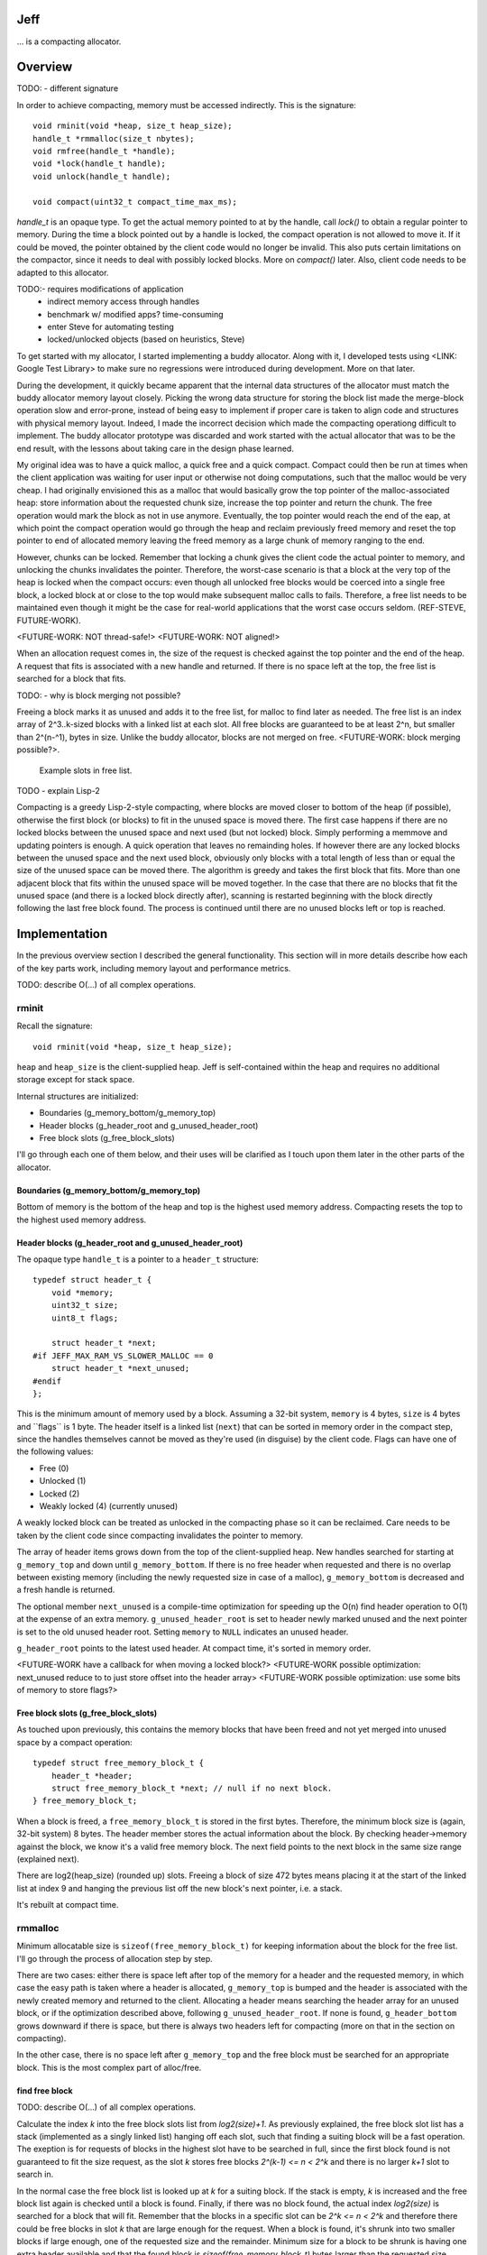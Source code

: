 .. vim:tw=120

Jeff
====
... is a compacting allocator.

Overview
========
TODO:
- different signature

In order to achieve compacting, memory must be accessed indirectly. This is the signature::

    void rminit(void *heap, size_t heap_size);
    handle_t *rmmalloc(size_t nbytes);
    void rmfree(handle_t *handle);
    void *lock(handle_t handle);
    void unlock(handle_t handle);

    void compact(uint32_t compact_time_max_ms);

`handle_t` is an opaque type. To get the actual memory pointed to at by the handle, call `lock()` to obtain a regular
pointer to memory. During the time a block pointed out by a handle is locked, the compact operation is not allowed to
move it. If it could be moved, the pointer obtained by the client code would no longer be invalid. This also puts
certain limitations on the compactor, since it needs to deal with possibly locked blocks.  More on `compact()` later.
Also, client code needs to be adapted to this allocator.

TODO:- requires modifications of application
  + indirect memory access through handles
  + benchmark w/ modified apps? time-consuming
  + enter Steve for automating testing
  + locked/unlocked objects (based on heuristics, Steve)

To get started with my allocator, I started implementing a buddy allocator. Along with it, I developed tests using
<LINK: Google Test Library> to make sure no regressions were introduced during development.  More on that later.

During the development, it quickly became apparent that the internal data structures of the allocator must match the
buddy allocator memory layout closely.  Picking the wrong data structure for storing the block list made the merge-block
operation slow and error-prone, instead of being easy to implement if proper care is taken to align code and structures
with physical memory layout. Indeed, I made the incorrect decision which made the compacting operationg difficult to
implement. The buddy allocator prototype was discarded and work started with the actual allocator that was to be the end
result, with the lessons about taking care in the design phase learned.

My original idea was to have a quick malloc, a quick free and a quick compact. Compact could then be run at times when
the client application was waiting for user input or otherwise not doing computations, such that the malloc would be
very cheap. I had originally envisioned this as a malloc that would basically grow the top pointer of the
malloc-associated heap: store information about the requested chunk size, increase the top pointer and return the chunk.
The free operation would mark the block as not in use anymore. Eventually, the top pointer would reach the end of the
eap, at which point the compact operation would go through the heap and reclaim previously freed memory and reset the
top pointer to end of allocated memory leaving the freed memory as a large chunk of memory ranging to the end.

However, chunks can be locked. Remember that locking a chunk gives the client code the actual pointer to memory, and
unlocking the chunks invalidates the pointer. Therefore, the worst-case scenario is that a block at the very top of the
heap is locked when the compact occurs: even though all unlocked free blocks would be coerced into a single free block,
a locked block at or close to the top would make subsequent malloc calls to fails. Therefore, a free list needs to be
maintained even though it might be the case for real-world applications that the worst case occurs seldom. (REF-STEVE,
FUTURE-WORK).

<FUTURE-WORK: NOT thread-safe!>
<FUTURE-WORK: NOT aligned!>

When an allocation request comes in, the size of the request is checked against the top pointer and the end of the heap.
A request that fits is associated with a new handle and returned. If there is no space left at the top, the free list is
searched for a block that fits.

TODO:
- why is block merging not possible?

Freeing a block marks it as unused and adds it to the free list, for malloc to find later as needed.
The free list is an index array of 2^3..k-sized blocks with a linked list at each slot. All free blocks are guaranteed
to be at least 2^n, but smaller than 2^(n-^1), bytes in size. Unlike the buddy allocator, blocks are not merged on free. <FUTURE-WORK: block merging possible?>. 

.. figure:: graphics/jeff-free-blockslots.png
   :scale: 50%

   Example slots in free list.

TODO
- explain Lisp-2

Compacting is a greedy Lisp-2-style compacting, where blocks are moved closer to bottom of the heap (if possible),
otherwise the first block (or blocks) to fit in the unused space is moved there. The first case happens if there are no
locked blocks between the unused space and next used (but not locked) block. Simply performing a memmove and updating
pointers is enough. A quick operation that leaves no remainding holes. If however there are any locked blocks between
the unused space and the next used block, obviously only blocks with a total length of less than or equal the size of
the unused space can be moved there. The algorithm is greedy and takes the first block that fits. More than
one adjacent block that fits within the unused space will be moved together. In the case that there are no blocks that
fit the unused space (and there is a locked block directly after), scanning is restarted beginning with the block
directly following the last free block found. The process is continued until there are no unused blocks left or top is
reached.

Implementation
==============
In the previous overview section I described the general functionality. This section will in more details describe how
each of the key parts work, including memory layout and performance metrics.

TODO: describe O(...) of all complex operations.

rminit
~~~~~~
Recall the signature::

    void rminit(void *heap, size_t heap_size);

``heap`` and ``heap_size`` is the client-supplied heap. Jeff is self-contained within the heap and requires no
additional storage except for stack space.

Internal structures are initialized:

* Boundaries (g_memory_bottom/g_memory_top)
* Header blocks (g_header_root and g_unused_header_root)
* Free block slots (g_free_block_slots)

I'll go through each one of them below, and their uses will be clarified as I touch upon them later in the other parts
of the allocator.

Boundaries (g_memory_bottom/g_memory_top)
-----------------------------------------
Bottom of memory is the bottom of the heap and top is the highest used memory address. Compacting resets the top to the
highest used memory address.

Header blocks (g_header_root and g_unused_header_root)
--------------------------------------------------------------
The opaque type ``handle_t`` is a pointer to a ``header_t`` structure::

    typedef struct header_t {
        void *memory;
        uint32_t size;
        uint8_t flags;

        struct header_t *next;
    #if JEFF_MAX_RAM_VS_SLOWER_MALLOC == 0
        struct header_t *next_unused;
    #endif
    };

This is the minimum amount of memory used by a block. Assuming a 32-bit system, ``memory`` is 4 bytes, ``size`` is 4
bytes and ´`flags`` is 1 byte. The header itself is a linked list (``next``) that can be sorted in memory order in the
compact step, since the handles themselves cannot be moved as they're used (in disguise) by the client code. Flags can have one of the following values:

* Free (0)
* Unlocked (1)
* Locked (2)
* Weakly locked (4) (currently unused)

A weakly locked block can be treated as unlocked in the compacting phase so it can be reclaimed. Care needs to be taken
by the client code since compacting invalidates the pointer to memory.

The array of header items grows down from the top of the client-supplied heap. New handles searched for starting at
``g_memory_top`` and down until ``g_memory_bottom``. If there is no free header when requested and there is no overlap
between existing memory (including the newly requested size in case of a malloc), ``g_memory_bottom`` is decreased and a
fresh handle is returned. 

The optional member ``next_unused`` is a compile-time optimization for speeding up the O(n) find header operation to
O(1) at the expense of an extra memory. ``g_unused_header_root`` is set to header newly marked unused and the next
pointer is set to the old unused header root.  Setting ``memory`` to ``NULL`` indicates an unused header. 

``g_header_root`` points to the latest used header. At compact time, it's sorted in memory order.

<FUTURE-WORK have a callback for when moving a locked block?>
<FUTURE-WORK possible optimization: next_unused reduce to to just store offset into the header array>
<FUTURE-WORK possible optimization: use some bits of memory to store flags?>

Free block slots (g_free_block_slots)
-------------------------------------
As touched upon previously, this contains the memory blocks that have been freed and not yet merged into unused space
by a compact operation::

    typedef struct free_memory_block_t {
        header_t *header;
        struct free_memory_block_t *next; // null if no next block.
    } free_memory_block_t;

When a block is freed, a ``free_memory_block_t`` is stored in the first bytes. Therefore, the minimum block size is
(again, 32-bit system) 8 bytes. The header member stores the actual information about the block. By checking
header->memory against the block, we know it's a valid free memory block. The next field points to the next block in the
same size range (explained next).

There are log2(heap_size) (rounded up) slots. Freeing a block of size 472 bytes means placing it at the start of the
linked list at index 9 and hanging the previous list off the new block's next pointer, i.e. a stack.

It's rebuilt at compact time.

rmmalloc
~~~~~~~~~
Minimum allocatable size is ``sizeof(free_memory_block_t)`` for keeping information about the block for the free list.
I'll go through the process of allocation step by step.

There are two cases: either there is space left after top of the memory for a header and the requested memory, in which
case the easy path is taken where a header is allocated, ``g_memory_top`` is bumped and the header is associated with
the newly created memory and returned to the client. Allocating a header means searching the header array for an unused
block, or if the optimization described above, following ``g_unused_header_root``. If none is found, ``g_header_bottom``
grows downward if there is space, but there is always two headers left for compacting (more on that in the section on
compacting).

In the other case, there is no space left after ``g_memory_top`` and the free block must be searched for an appropriate
block. This is the most complex part of alloc/free.

find free block
----------------
TODO: describe O(...) of all complex operations.

Calculate the index *k* into the free block slots list from *log2(size)+1*. As previously explained, the free block
slot list has a stack (implemented as a singly linked list) hanging off each slot, such that finding a suiting block
will be a fast operation. The exeption is for requests of blocks in the highest slot have to be searched in full, since
the first block found is not guaranteed to fit the size request, as the slot *k* stores free blocks *2^(k-1) <= n < 2^k*
and there is no larger *k+1* slot to search in.

In the normal case the free block list is looked up at  *k* for a suiting block. If the stack is empty, *k* is increased
and the free block list again is checked until a block is found.  Finally, if there was no block found, the actual index
*log2(size)* is searched for a block that will fit. Remember that the blocks in a specific slot can be *2^k <= n < 2^k*
and therefore there could be free blocks in slot *k* that are large enough for the request. When a block is found, it's
shrunk into two smaller blocks if large enough, one of the requested size and the remainder. Minimum size for a block to
be shrunk is having one extra header available and that the found block is *sizeof(free_memory_block_t)* bytes larger
than the requested size. Otherwise, the block is used as-is causing a small amount of internal fragmentation. The
remainder of the shrunk block is then inserted into the tree at the proper location.

Returns NULL if no block was found.

shrink block
------------
Adjusts size of current block, allocates a new header for the remainder and associates it with a ``free_memory_block_t``
and stores it in the shrunk block.

rmfree
~~~~~~
Mark the block as unused. <FUTURE-WORK automatic merge with adjacent prev/next block?>

rmcompact
~~~~~~~~~
The compacting operation consists of setup, compacting and finish.

Start with sorting all memory headers by pointer address, such that ``g_root_header`` points to the lowest address in
memory and by following the ``next`` pointer until NULL all blocks can be iterated. All blocks have a header associated
with them, regardless of flags.  This step only has to be done once each call to ``rmcompact()``.

Actual compacting is done in passes so it can be optionally time limited, with a granularity of the time it takes to
perform a single pass.

XXX: pretty pictures

One pass of moving blocks around
------------------------------------
.. raw:: comment

    // [F1 | F2 | F3 | F4 | X1/C | X2/B | U1 | U2 | A]
    // =>
    // [U1 | U2 | F5 | X1/C | X2/B | (possible too big block U3) | F6 | A]
    //
    // * Create F6
    // *
    // * Possible too big block U3?
    // * - Link B to U3
    // * - Link U3 to F6
    // * Else:
    // * - Link B to F6
    //
    // * Link F6 to A
    //
    // A * Create F5
    //   * Link LU to F5
    //   * Link F5 to C
    // B * Extend LU
    //   * Link LU to C

* Get closest range of free headers (or stop if no headers found)

   +  If block directly after free header is locked, set a max size on unlocked blocks.

* Get closest range of unlocked headers (respecting max size if set)

   + No blocks found and limitation set on max size: if free blocks were passed searching for unlocked blocks, try
     again from the block directly after the free headers, else stop.
   + Set adjacent flag if last free's next is first unlocked

* Calculate offset from free area to unlocked area
* Squish free headers into one header and associate memory with the header
* Move unlocked blocks too free area

  - Memmove data
  - Adjust used header pointers

* Adjacent: relink blocks so unlocked headers is placed before what's left of free area, and free area pointing to header
  directly following previous position of last unlocked header's next header.

.. figure:: graphics/compact-adjacent-relink-0.png
   :scale: 50%

   Initial configuration with blocks Unlocked 1-4, Free 1-4, Rest

.. figure:: graphics/compact-adjacent-relink-1.png
   :scale: 50%

   Move all used blocks back (i.e. to the left), relink free blocks.

.. figure:: graphics/compact-adjacent-relink-2.png
   :scale: 50%

   Squish free block.

* Non-adjacent: similar to adjacent, except blocks can't just be simply memmov'ed because of the locked blocks. Instead,
  only the blocks that fit in the free space can be moved.

.. figure:: graphics/compact-nonadjacent-relink-0.png
   :scale: 50%

   Initial configuration with blocks Free 1-3, Locked 1-2, Unlocked 1-3, Rest

.. figure:: graphics/compact-nonadjacent-relink-1.png
   :scale: 50%

   Create free block 6 in the area where the used blocks are now.

.. figure:: graphics/compact-nonadjacent-relink-2a.png
   :scale: 50%

   a): block U3 is too large to fit in the free area.

.. figure:: graphics/compact-nonadjacent-relink-2b.png
   :scale: 50%

   b): block U3 fits in the free area.

.. figure:: graphics/compact-nonadjacent-relink-3a.png
   :scale: 50%

   a): After, with a new block Free 5 with left-overs from Free 1-3 and F6 from the space between U1-U3 and Rest

.. figure:: graphics/compact-nonadjacent-relink-3b.png
   :scale: 50%

   b): Unlocked 3 fits, but not enough size to create a full block F5 -- instead extend size of Unlocked 3 with
   0 < n < sizeof(free_memory_block_t) bytes.

* Continue to next round, repeating until time limit reached or done (if no time limit set)

Finishing
-----------
At the end of the compacting, after the time-limited iterations, finishing calculations are done: calculate the highest
used address and mark all (free) headers above that as unused, adjust ``g_header_bottom`` and finally rebuild the free
block slots by iterating through ``g_header_root`` and placing free blocks in their designated slots.

rmdestroy
~~~~~~~~~
Doesn't do anything - client code owns the heap.

Testing
===========
Unit testing
~~~~~~~~~~~~~
All applications should be bug-free, but for an allocator it is extra important that there are no bugs. Luckily, an
allocator has a small interface for which tests can be easily written. In particular, randomized testing is easy, which
although not guaranteed to catch all bugs gives a good coverage.

I decided to use Google's GTest <REF: GTest> since it was easy to setup, use and the results are easy to read. It's
similar in style to the original SUnit <REF: SUNit> that is popular to use.  During the development of the allocator I
wrote tests and code in parallell, similar to test-driven development in order to verify that each change did not
introduce a regression. Of the approximately 2500 lines of code in the allocator and tests, about half are tests. In
addition to randomized unit testing there are consistency checks and asserts that can be turned on with at compile-time,
to make sure that e.g. (especially) the compact operation is non-destructive.

In the unit tests, the basic style of testing was to initialize the allocator with a randomly selected heap size and
then run several tens of thousands of allocations/frees and make sure no other data was touched.  This is done by
filling the allocated data with a constant byte value determined by the address of the returned handle.  Quite a few
bugs were found this way, many of them not happening until thousands of allocations.  That shows randomized testing in
large volume is a useful technique for finding problems in complex data structures, such as an allocator.

XXX: describe test strategy more in detail?

Real-world testing
~~~~~~~~~~~~~~~~~~~~
Since the allocator does have the interface of standard allocators client code needs to be rewritten. In order to do
testing and benchmarking of real-world applications, applications need to be rewritten. The two major problems with this
is that it requires access to source code, and rewriting much of the source code. Instead, I've developed heuristics for
calculating locking/unlocking based on runtime data of unmodified applicaions. The tool for doing so grew from a
small script into a larger collection of tools related to data collection, analysis and benchmarking. This is described
in greater detail in the chapter on <REF: Steve>.

Profiling
==========
The GNU tool ``gprof`` was used to find code hotspots, where the two biggest finds were:

* *log2()*
* *header_find_free()*

In the spirit of first getting things to work, then optimize, the original *log2* implementation was a naive bitsift
loop. Fortunately, there's a GCC extension *__builtin_clz()* (Count Leading Zeroes) that is efficiently translated into
efficient machine code that can be used to write a fast *log2(n)*: ``sizeof(n)*8 - 1 - clz(n)``. The hotspots in the
rest of the code were evenly distributed and no single point was more CPU-intense than another, except for
*header_find_free()*. As described above, there's a compile-time optimization that cuts down time from *O(n)* to *O(1)*,
which helped cut down execution time yet some more at the expense of higher memory usage per block.

More details and benchmarks in the chapter on <REF: Steve>.


- detailed breakdown of
  + rminit
  + rmmalloc -> newblock -> find free header -> find free block -> ...
  + rmfree -> add to free list
  + rmcompact -> find blocks
  + rmdestroy

- based on buddy allocator
- requires modifications of application
  + indirect memory access through handles
  + benchmark w/ modified apps? time-consuming
  + enter Steve for automating testing
  + locked/unlocked objects (based on heuristics, Steve)
- unknown since first time writing allocator, iterations w/ problems
  + first iteration build a plain buddy allocator to get a feel for problems, proved devil is in the details
  + gtest in beginning to find regressions
  + naive malloc/compact cycle doesn't work w/ locked block at the end

    - need proper free list and splitting, describe free list
    - not considered in original design

  + double indirection creates memory overhead <STEVE>
- header list: design choices (describe layout of internal house-keeping structures)
- original idea of simple malloc, simple free not possible due to locked-blocks-at-end.
- compacting based on lisp-2(?) naive greedy allocator 
- sorting (possible future optimization)
- benchmark (see Steve)
- discarded ideas
  + notification on low memory for user compact (spent much time trying to work out algorithm before there was working
  code, premature optimization) <FUTURE-WORK>
- possible optimizations (future work)
  - speed is good enough
  - memory usage: make it more specific to save memory per-handle
  - weak locking

* existing work
* fragmentation issue
* how it works
  + alloc
  + free
  + compacting
* compare w/ others (results)
* conclusion
* future work
* design choices during implementation, including discarded code (e.g. fragmentation formula in sketch book)

